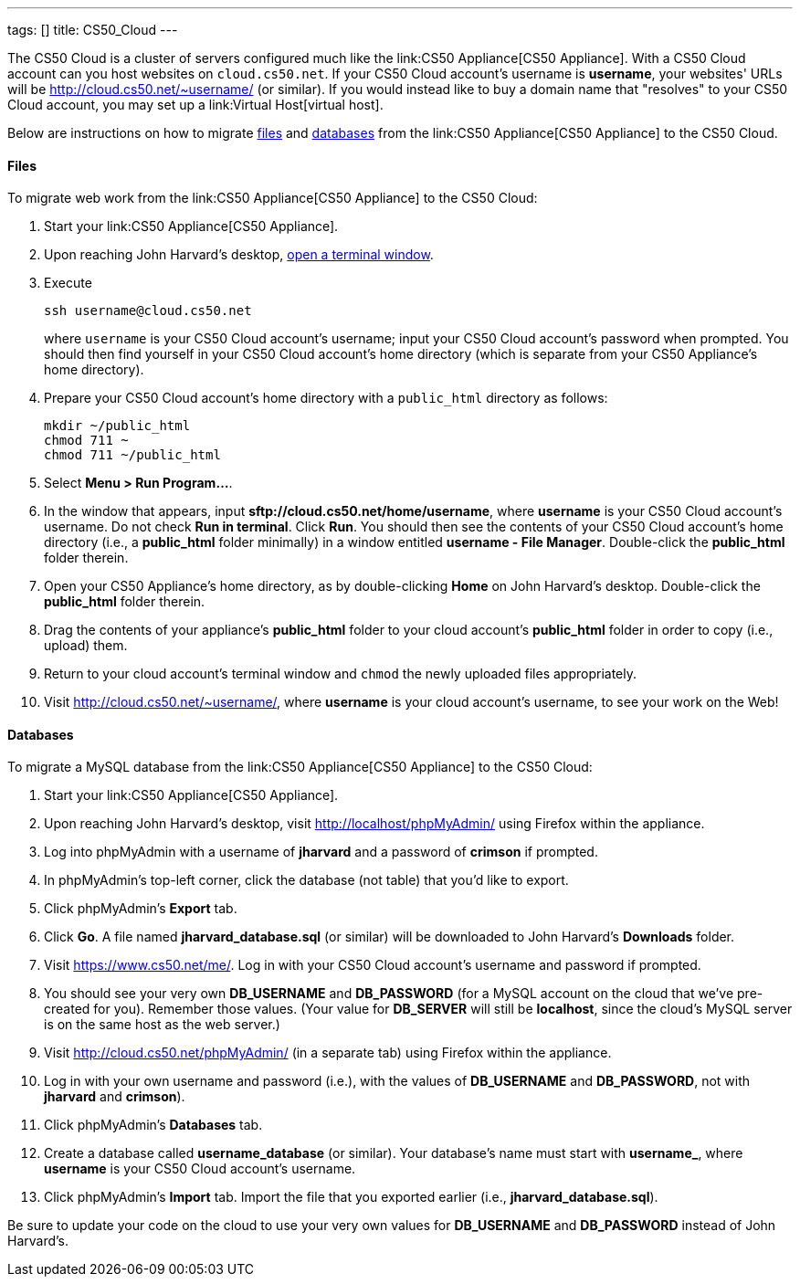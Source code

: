 ---
tags: []
title: CS50_Cloud
---

The CS50 Cloud is a cluster of servers configured much like the
link:CS50 Appliance[CS50 Appliance]. With a CS50 Cloud account can you
host websites on `cloud.cs50.net`. If your CS50 Cloud account's username
is *username*, your websites' URLs will be
http://cloud.cs50.net/~username/ (or similar). If you would instead like
to buy a domain name that "resolves" to your CS50 Cloud account, you may
set up a link:Virtual Host[virtual host].

Below are instructions on how to migrate link:#Files[files] and
link:#Databases[databases] from the link:CS50 Appliance[CS50 Appliance]
to the CS50 Cloud.

[[]]
Files
^^^^^

To migrate web work from the link:CS50 Appliance[CS50 Appliance] to the
CS50 Cloud:

1.  Start your link:CS50 Appliance[CS50 Appliance].
2.  Upon reaching John Harvard's desktop,
link:Appliance#How_to_Open_a_Terminal[open a terminal window].
3.  Execute
+
---------------------------
ssh username@cloud.cs50.net
---------------------------
+
where `username` is your CS50 Cloud account's username; input your CS50
Cloud account's password when prompted. You should then find yourself in
your CS50 Cloud account's home directory (which is separate from your
CS50 Appliance's home directory).
4.  Prepare your CS50 Cloud account's home directory with a
`public_html` directory as follows:
+
-----------------------
mkdir ~/public_html
chmod 711 ~
chmod 711 ~/public_html
-----------------------
5.  Select *Menu > Run Program...*.
6.  In the window that appears, input
*sftp://cloud.cs50.net/home/username*, where *username* is your CS50
Cloud account's username. Do not check *Run in terminal*. Click *Run*.
You should then see the contents of your CS50 Cloud account's home
directory (i.e., a *public_html* folder minimally) in a window entitled
*username - File Manager*. Double-click the *public_html* folder
therein.
7.  Open your CS50 Appliance's home directory, as by double-clicking
*Home* on John Harvard's desktop. Double-click the *public_html* folder
therein.
8.  Drag the contents of your appliance's *public_html* folder to your
cloud account's *public_html* folder in order to copy (i.e., upload)
them.
9.  Return to your cloud account's terminal window and `chmod` the newly
uploaded files appropriately.
10. Visit http://cloud.cs50.net/~username/, where *username* is your
cloud account's username, to see your work on the Web!

[[]]
Databases
^^^^^^^^^

To migrate a MySQL database from the link:CS50 Appliance[CS50 Appliance]
to the CS50 Cloud:

1.  Start your link:CS50 Appliance[CS50 Appliance].
2.  Upon reaching John Harvard's desktop, visit
http://localhost/phpMyAdmin/ using Firefox within the appliance.
3.  Log into phpMyAdmin with a username of *jharvard* and a password of
*crimson* if prompted.
4.  In phpMyAdmin's top-left corner, click the database (not table) that
you'd like to export.
5.  Click phpMyAdmin's *Export* tab.
6.  Click *Go*. A file named *jharvard_database.sql* (or similar) will
be downloaded to John Harvard's *Downloads* folder.
7.  Visit https://www.cs50.net/me/. Log in with your CS50 Cloud
account's username and password if prompted.
8.  You should see your very own *DB_USERNAME* and *DB_PASSWORD* (for a
MySQL account on the cloud that we've pre-created for you). Remember
those values. (Your value for *DB_SERVER* will still be *localhost*,
since the cloud's MySQL server is on the same host as the web server.)
9.  Visit http://cloud.cs50.net/phpMyAdmin/ (in a separate tab) using
Firefox within the appliance.
10. Log in with your own username and password (i.e.), with the values
of *DB_USERNAME* and *DB_PASSWORD*, not with *jharvard* and *crimson*).
11. Click phpMyAdmin's *Databases* tab.
12. Create a database called *username_database* (or similar). Your
database's name must start with *username_*, where *username* is your
CS50 Cloud account's username.
13. Click phpMyAdmin's *Import* tab. Import the file that you exported
earlier (i.e., *jharvard_database.sql*).

Be sure to update your code on the cloud to use your very own values for
*DB_USERNAME* and *DB_PASSWORD* instead of John Harvard's.
